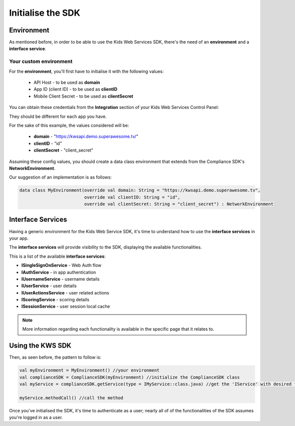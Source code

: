 Initialise the SDK
==================

Environment
^^^^^^^^^^^

As mentioned before, in order to be able to use the Kids Web Services SDK, there's the need of an **environment** and a **interface service**.

Your custom environment 
-----------------------

For the **environment**, you'll first have to initialise it with the following values:

	* API Host - to be used as **domain**
	* App ID (client ID) - to be used as **clientID**
	* Mobile Client Secret - to be used as **clientSecret**

You can obtain these credentials from the **Integration** section of your Kids Web Services Control Panel:

.. image:: img/kws-integration.png

They should be different for each app you have.

For the sake of this example, the values considered will be:

	* **domain** - "https://kwsapi.demo.superawesome.tv/"
	* **clientID** - "id"
	* **clientSecret** - "client_secret"

Assuming these config values, you should create a data class environment that extends from the Compliance SDK's **NetworkEnvironment**. 

Our suggestion of an implementation is as follows:

.. code-block:: java

	data class MyEnvironment(override val domain: String = "https://kwsapi.demo.superawesome.tv",
	                         override val clientID: String = "id",
	                         override val clientSecret: String = "client_secret") : NetworkEnvironment
	                         


Interface Services
^^^^^^^^^^^^^^^^^^

Having a generic environment for the Kids Web Service SDK, it's time to understand how to use the **interface services** in your app.

The **interface services** will provide visibility to the SDK, displaying the available functionalities. 

This is a list of the available **interface services**:

* **ISingleSignOnService** - Web Auth flow
* **IAuthService** - in app authentication
* **IUsernameService** - username details
* **IUserService** - user details
* **IUserActionsService** - user related actions
* **IScoringService** - scoring details
* **ISessionService** - user session local cache

.. note::
	More information regarding each functionality is available in the specific page that it relates to.

Using the KWS SDK 
^^^^^^^^^^^^^^^^^

Then, as seen before, the pattern to follow is:

.. code-block:: java

	val myEnvironment = MyEnvironment() //your environment
	val complianceSDK = ComplianceSDK(myEnvironment) //initialize the ComplianceSDK class
	val myService = complianceSDK.getService(type = IMyService::class.java) //get the 'IService' with desired functionalities
	  
	myService.methodCall() //call the method




Once you've initialised the SDK, it's time to authenticate as a user; nearly all of of the functionalities of the SDK assumes you're
logged in as a user.
